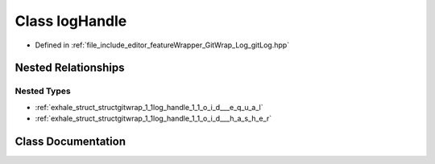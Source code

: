 .. _exhale_class_classgitwrap_1_1log_handle:

Class logHandle
===============

- Defined in :ref:`file_include_editor_featureWrapper_GitWrap_Log_gitLog.hpp`


Nested Relationships
--------------------


Nested Types
************

- :ref:`exhale_struct_structgitwrap_1_1log_handle_1_1_o_i_d___e_q_u_a_l`
- :ref:`exhale_struct_structgitwrap_1_1log_handle_1_1_o_i_d___h_a_s_h_e_r`


Class Documentation
-------------------


.. doxygenclass:: gitwrap::logHandle
   :project: Project_DJ_Engine
   :members:
   :protected-members:
   :undoc-members: